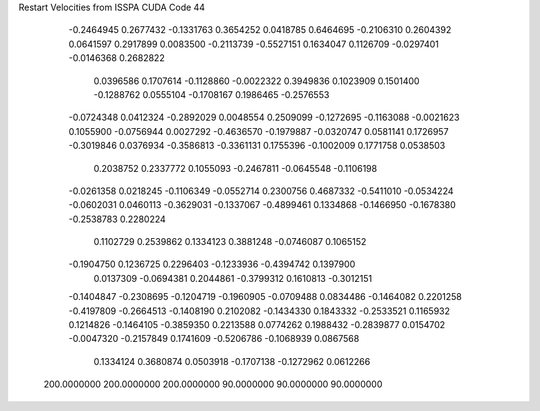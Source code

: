 Restart Velocities from ISSPA CUDA Code
44
  -0.2464945   0.2677432  -0.1331763   0.3654252   0.0418785   0.6464695
  -0.2106310   0.2604392   0.0641597   0.2917899   0.0083500  -0.2113739
  -0.5527151   0.1634047   0.1126709  -0.0297401  -0.0146368   0.2682822
   0.0396586   0.1707614  -0.1128860  -0.0022322   0.3949836   0.1023909
   0.1501400  -0.1288762   0.0555104  -0.1708167   0.1986465  -0.2576553
  -0.0724348   0.0412324  -0.2892029   0.0048554   0.2509099  -0.1272695
  -0.1163088  -0.0021623   0.1055900  -0.0756944   0.0027292  -0.4636570
  -0.1979887  -0.0320747   0.0581141   0.1726957  -0.3019846   0.0376934
  -0.3586813  -0.3361131   0.1755396  -0.1002009   0.1771758   0.0538503
   0.2038752   0.2337772   0.1055093  -0.2467811  -0.0645548  -0.1106198
  -0.0261358   0.0218245  -0.1106349  -0.0552714   0.2300756   0.4687332
  -0.5411010  -0.0534224  -0.0602031   0.0460113  -0.3629031  -0.1337067
  -0.4899461   0.1334868  -0.1466950  -0.1678380  -0.2538783   0.2280224
   0.1102729   0.2539862   0.1334123   0.3881248  -0.0746087   0.1065152
  -0.1904750   0.1236725   0.2296403  -0.1233936  -0.4394742   0.1397900
   0.0137309  -0.0694381   0.2044861  -0.3799312   0.1610813  -0.3012151
  -0.1404847  -0.2308695  -0.1204719  -0.1960905  -0.0709488   0.0834486
  -0.1464082   0.2201258  -0.4197809  -0.2664513  -0.1408190   0.2102082
  -0.1434330   0.1843332  -0.2533521   0.1165932   0.1214826  -0.1464105
  -0.3859350   0.2213588   0.0774262   0.1988432  -0.2839877   0.0154702
  -0.0047320  -0.2157849   0.1741609  -0.5206786  -0.1068939   0.0867568
   0.1334124   0.3680874   0.0503918  -0.1707138  -0.1272962   0.0612266
 200.0000000 200.0000000 200.0000000  90.0000000  90.0000000  90.0000000
